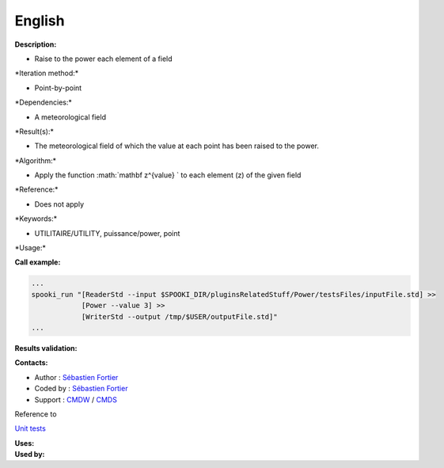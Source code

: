 English
-------

**Description:**

-  Raise to the power each element of a field

\*Iteration method:\*

-  Point-by-point

\*Dependencies:\*

-  A meteorological field

\*Result(s):\*

-  The meteorological field of which the value at each point has been
   raised to the power.

\*Algorithm:\*

-  Apply the function :math:`\mathbf z^{value} ` to each element (z) of
   the given field

\*Reference:\*

-  Does not apply

\*Keywords:\*

-  UTILITAIRE/UTILITY, puissance/power, point

\*Usage:\*

**Call example:**

.. code:: example

    ...
    spooki_run "[ReaderStd --input $SPOOKI_DIR/pluginsRelatedStuff/Power/testsFiles/inputFile.std] >>
                [Power --value 3] >>
                [WriterStd --output /tmp/$USER/outputFile.std]"
    ...

**Results validation:**

**Contacts:**

-  Author : `Sébastien
   Fortier <https://wiki.cmc.ec.gc.ca/wiki/User:Fortiers>`__
-  Coded by : `Sébastien
   Fortier <https://wiki.cmc.ec.gc.ca/wiki/User:Fortiers>`__
-  Support : `CMDW <https://wiki.cmc.ec.gc.ca/wiki/CMDW>`__ /
   `CMDS <https://wiki.cmc.ec.gc.ca/wiki/CMDS>`__

Reference to

`Unit tests <PowerTests_8cpp.html>`__

| **Uses:**
| **Used by:**

 
